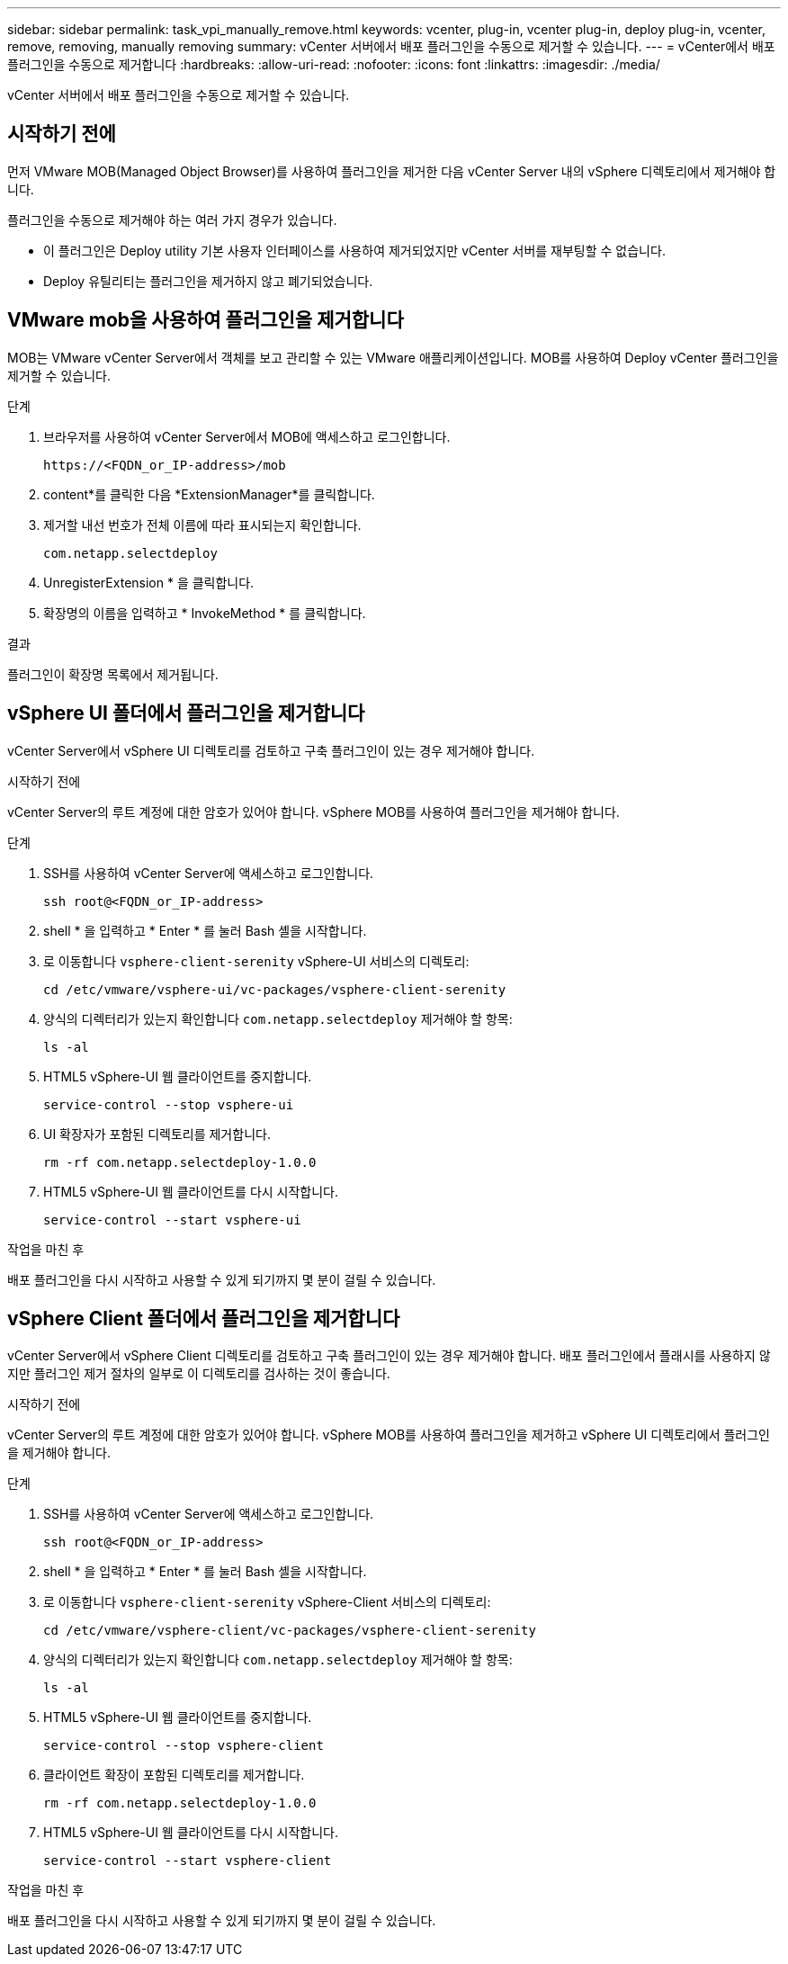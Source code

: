 ---
sidebar: sidebar 
permalink: task_vpi_manually_remove.html 
keywords: vcenter, plug-in, vcenter plug-in, deploy plug-in, vcenter, remove, removing, manually removing 
summary: vCenter 서버에서 배포 플러그인을 수동으로 제거할 수 있습니다. 
---
= vCenter에서 배포 플러그인을 수동으로 제거합니다
:hardbreaks:
:allow-uri-read: 
:nofooter: 
:icons: font
:linkattrs: 
:imagesdir: ./media/


[role="lead"]
vCenter 서버에서 배포 플러그인을 수동으로 제거할 수 있습니다.



== 시작하기 전에

먼저 VMware MOB(Managed Object Browser)를 사용하여 플러그인을 제거한 다음 vCenter Server 내의 vSphere 디렉토리에서 제거해야 합니다.

플러그인을 수동으로 제거해야 하는 여러 가지 경우가 있습니다.

* 이 플러그인은 Deploy utility 기본 사용자 인터페이스를 사용하여 제거되었지만 vCenter 서버를 재부팅할 수 없습니다.
* Deploy 유틸리티는 플러그인을 제거하지 않고 폐기되었습니다.




== VMware mob을 사용하여 플러그인을 제거합니다

MOB는 VMware vCenter Server에서 객체를 보고 관리할 수 있는 VMware 애플리케이션입니다. MOB를 사용하여 Deploy vCenter 플러그인을 제거할 수 있습니다.

.단계
. 브라우저를 사용하여 vCenter Server에서 MOB에 액세스하고 로그인합니다.
+
`\https://<FQDN_or_IP-address>/mob`

. content*를 클릭한 다음 *ExtensionManager*를 클릭합니다.
. 제거할 내선 번호가 전체 이름에 따라 표시되는지 확인합니다.
+
`com.netapp.selectdeploy`

. UnregisterExtension * 을 클릭합니다.
. 확장명의 이름을 입력하고 * InvokeMethod * 를 클릭합니다.


.결과
플러그인이 확장명 목록에서 제거됩니다.



== vSphere UI 폴더에서 플러그인을 제거합니다

vCenter Server에서 vSphere UI 디렉토리를 검토하고 구축 플러그인이 있는 경우 제거해야 합니다.

.시작하기 전에
vCenter Server의 루트 계정에 대한 암호가 있어야 합니다. vSphere MOB를 사용하여 플러그인을 제거해야 합니다.

.단계
. SSH를 사용하여 vCenter Server에 액세스하고 로그인합니다.
+
`ssh root@<FQDN_or_IP-address>`

. shell * 을 입력하고 * Enter * 를 눌러 Bash 셸을 시작합니다.
. 로 이동합니다 `vsphere-client-serenity` vSphere-UI 서비스의 디렉토리:
+
`cd /etc/vmware/vsphere-ui/vc-packages/vsphere-client-serenity`

. 양식의 디렉터리가 있는지 확인합니다 `com.netapp.selectdeploy` 제거해야 할 항목:
+
`ls -al`

. HTML5 vSphere-UI 웹 클라이언트를 중지합니다.
+
`service-control --stop vsphere-ui`

. UI 확장자가 포함된 디렉토리를 제거합니다.
+
`rm -rf com.netapp.selectdeploy-1.0.0`

. HTML5 vSphere-UI 웹 클라이언트를 다시 시작합니다.
+
`service-control --start vsphere-ui`



.작업을 마친 후
배포 플러그인을 다시 시작하고 사용할 수 있게 되기까지 몇 분이 걸릴 수 있습니다.



== vSphere Client 폴더에서 플러그인을 제거합니다

vCenter Server에서 vSphere Client 디렉토리를 검토하고 구축 플러그인이 있는 경우 제거해야 합니다. 배포 플러그인에서 플래시를 사용하지 않지만 플러그인 제거 절차의 일부로 이 디렉토리를 검사하는 것이 좋습니다.

.시작하기 전에
vCenter Server의 루트 계정에 대한 암호가 있어야 합니다. vSphere MOB를 사용하여 플러그인을 제거하고 vSphere UI 디렉토리에서 플러그인을 제거해야 합니다.

.단계
. SSH를 사용하여 vCenter Server에 액세스하고 로그인합니다.
+
`ssh root@<FQDN_or_IP-address>`

. shell * 을 입력하고 * Enter * 를 눌러 Bash 셸을 시작합니다.
. 로 이동합니다 `vsphere-client-serenity` vSphere-Client 서비스의 디렉토리:
+
`cd /etc/vmware/vsphere-client/vc-packages/vsphere-client-serenity`

. 양식의 디렉터리가 있는지 확인합니다 `com.netapp.selectdeploy` 제거해야 할 항목:
+
`ls -al`

. HTML5 vSphere-UI 웹 클라이언트를 중지합니다.
+
`service-control --stop vsphere-client`

. 클라이언트 확장이 포함된 디렉토리를 제거합니다.
+
`rm -rf com.netapp.selectdeploy-1.0.0`

. HTML5 vSphere-UI 웹 클라이언트를 다시 시작합니다.
+
`service-control --start vsphere-client`



.작업을 마친 후
배포 플러그인을 다시 시작하고 사용할 수 있게 되기까지 몇 분이 걸릴 수 있습니다.
